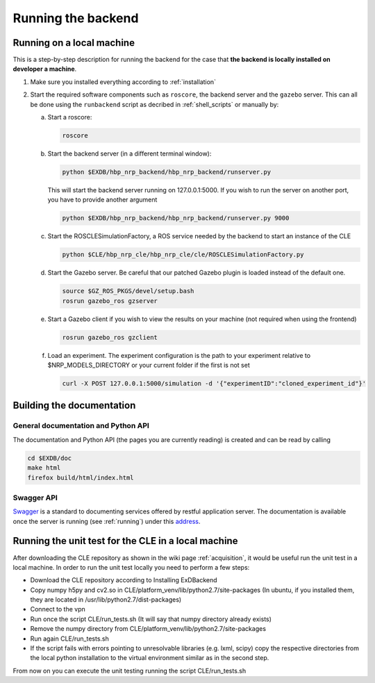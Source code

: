 .. _running:

Running the backend
===================

Running on a local machine
--------------------------

This is a step-by-step description for running the backend for the case that **the backend is locally installed on developer a machine**.


1. Make sure you installed everything according to :ref:`installation`

2. Start the required software components such as ``roscore``, the backend server and the ``gazebo`` server. This can
   all be done using the ``runbackend`` script as decribed in :ref:`shell_scripts` or manually by:

   a. Start a roscore:

      .. code-block:: bash

         roscore

   b. Start the backend server (in a different terminal window):

      .. code-block:: bash

          python $EXDB/hbp_nrp_backend/hbp_nrp_backend/runserver.py

      This will start the backend server running on 127.0.0.1:5000. If you wish to run the server on another port, you have
      to provide another argument

      .. code-block:: bash

         python $EXDB/hbp_nrp_backend/hbp_nrp_backend/runserver.py 9000
   c. Start the ROSCLESimulationFactory, a ROS service needed by the backend to start an instance of the CLE

      .. code-block:: bash

         python $CLE/hbp_nrp_cle/hbp_nrp_cle/cle/ROSCLESimulationFactory.py
   d. Start the Gazebo server. Be careful that our patched Gazebo plugin is loaded instead of the default one.

      .. code-block:: bash

            source $GZ_ROS_PKGS/devel/setup.bash
            rosrun gazebo_ros gzserver

   e. Start a Gazebo client if you wish to view the results on your machine (not required when using the frontend)

      .. code-block:: bash

            rosrun gazebo_ros gzclient

   f. Load an experiment. The experiment configuration is the path to your experiment relative to
      $NRP_MODELS_DIRECTORY or your current folder if the first is not set

      .. code-block:: bash

            curl -X POST 127.0.0.1:5000/simulation -d '{"experimentID":"cloned_experiment_id"}'


Building the documentation
--------------------------

General documentation and Python API
^^^^^^^^^^^^^^^^^^^^^^^^^^^^^^^^^^^^
The documentation and Python API (the pages you are currently reading) is created and can be read by calling

.. code-block:: bash

    cd $EXDB/doc
    make html
    firefox build/html/index.html


Swagger API
^^^^^^^^^^^

`Swagger <http://swagger.io>`_ is a standard to documenting services offered by restful application server.
The documentation is available once the server is running (see :ref:`running`) under this `address <http://localhost:5000/api/spec.html>`_.


Running the unit test for the CLE in a local machine
----------------------------------------------------

After downloading the CLE repository as shown in the wiki page :ref:`acquisition`, it would be useful run the unit test in a local machine.
In order to run the unit test locally you need to perform a few steps:

* Download the CLE repository according to Installing ExDBackend
* Copy numpy h5py and cv2.so in CLE/platform_venv/lib/python2.7/site-packages (In ubuntu, if you installed them, they are located in  /usr/lib/python2.7/dist-packages)
* Connect to the vpn
* Run once the script CLE/run_tests.sh (It will say that numpy directory already exists)
* Remove the numpy directory from CLE/platform_venv/lib/python2.7/site-packages
* Run again CLE/run_tests.sh
* If the script fails with errors pointing to unresolvable libraries (e.g. lxml, scipy) copy the respective directories from the local python installation to the virtual environment similar as in the second step.

From now on you can execute the unit testing running the script CLE/run_tests.sh

